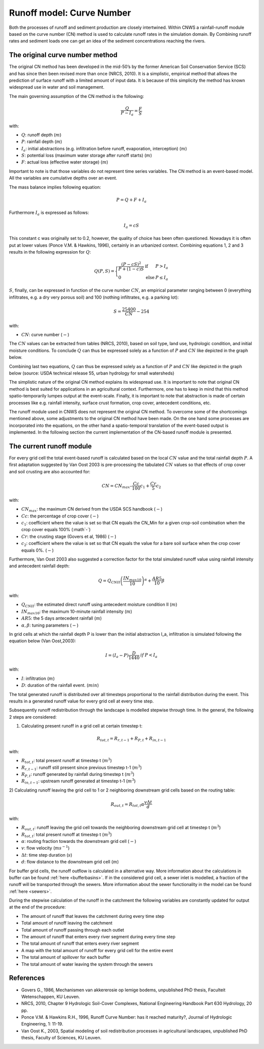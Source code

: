 ##########################
Runoff model: Curve Number
##########################

Both the processes of runoff and sediment production are closely intertwined.
Within CNWS a rainfall-runoff module based on the curve number (CN) method is
used to calculate runoff rates in the simulation domain. By Combining runoff
rates and sediment loads one can get an idea of the sediment concentrations
reaching the rivers.


The original curve number method
================================

The original CN method has been developed in the mid-50’s by the former
American Soil Conservation Service (SCS) and has since then been revised more
than once (NRCS, 2010). It is a simplistic, empirical method that allows the
prediction of surface runoff with a limited amount of input data. It is because
of this simplicity the method has known widespread use in water and soil
management.

The main governing assumption of the CN method is the following:

.. math::
    \frac{Q}{P-I_a} = \frac{F}{S} 

with:

- :math:`Q`: runoff depth (:math:`m`)
- :math:`P`: rainfall depth (:math:`m`)
- :math:`I_a`: initial abstractions (e.g. infiltration before runoff,
  evaporation, interception) (:math:`m`)
- :math:`S`: potential loss (maximum water storage after runoff starts) (:math:`m`)
- :math:`F`: actual loss (effective water storage) (:math:`m`)

Important to note is that those variables do not represent time series
variables. The CN method is an event-based model. All the variables are
cumulative depths over an event.

The mass balance implies following equation:

.. math::
    P = Q+F+I_a

Furthermore :math:`I_a` is expressed as follows:

.. math::
    I_a=cS

This constant c was originally set to 0.2, however, the quality of choice has
been often questioned. Nowadays it is often put at lower values
(Ponce  V.M.  &  Hawkins, 1996), certainly in an urbanized context.
Combining equations 1, 2 and 3 results in the following expression for :math:`Q`:

.. math::

    Q(P,S) =
        \Bigg\{
            \begin{array}{ll}
                \frac{(P-cS)^2}{P+(1-c)S} & \text{if} & P>I_a \\
                0   & \text{else} & P \leq I_a
            \end{array}

:math:`S`, finally, can be expressed in function of the curve number :math:`CN`, an
empirical parameter ranging between 0 (everything infiltrates, e.g. a dry
very porous soil) and 100 (nothing infiltrates, e.g. a parking lot):

.. math::
    S = \frac{25400}{CN}-254
    
with:

- :math:`CN`: curve number (:math:`-`)


The :math:`CN` values can be extracted from tables (NRCS, 2010), based on soil
type, land use, hydrologic condition, and initial moisture conditions.
To conclude :math:`Q` can thus be expressed solely as a function of :math:`P`
and :math:`CN` like depicted in the graph below.

Combining last two equations, :math:`Q` can thus be expressed solely as a
function of :math:`P` and :math:`CN` like depicted in the graph below
(source: USDA technical release 55, urban hydrology for small watersheds)

.. image:: _static/png/cn_graph.png
    :width: 600px


The simplistic nature of the original CN method explains its widespread use.
It is important to note that original CN method is best suited for
applications in an agricultural context. Furthermore, one has to keep in mind that
this method spatio-temporarily lumpes output at the event-scale. Finally, it is
important to note that abstraction is made of certain processes like e.g. rainfall
intensity, surface crust formation, crop cover, antecedent conditions, etc.

The runoff module used in CNWS does not represent the original CN method. To
overcome some of the shortcomings mentioned above, some adjustments to the
original CN method have been made. On the one hand some processes are incorporated
into the equations, on the other hand a spatio-temporal translation of the
event-based output is implemented. In the following section the current
implementation of the CN-based runoff module is presented.

The current runoff module
=========================

For every grid cell the total event-based runoff is calculated based on the
local :math:`CN` value and the total rainfall depth :math:`P`.
A first adaptation suggested by Van Oost 2003 is pre-processing the tabulated
:math:`CN` values so that effects of crop cover and soil crusting are also
accounted for:

.. math::
    CN = CN_{max}  – \frac{Cc}{100} c_1 + \frac{Cr}{5} c_2

with:

- :math:`CN_{max}`: the maximum CN derived from the USDA SCS handbook (:math:`-`)
- :math:`Cc`:  the percentage of crop cover (:math:`-`)
- :math:`c_1`: coefficient where the value is set so that CN equals the CN_Min
  for a given crop-soil combination when the crop cover equals 100% (:math`-`)
- :math:`Cr`: the crusting stage (Govers et al, 1986) (:math:`-`)
- :math:`c_2`: coefficient where the value is set so that CN equals the value
  for a bare soil surface when the crop cover equals 0%. (:math:`-`)

Furthermore, Van Oost 2003 also suggested a correction factor for the total
simulated runoff value using rainfall intensity and antecedent rainfall depth:

.. math::
    Q = Q_{CNII} \left(\frac{IN_{max10}}{10}\right)^{\alpha}  + \frac{AR5}{10} \beta

with:

- :math:`Q_{CNII}`: the estimated direct runoff using antecedent moisture
  condition II (:math:`m`)
- :math:`IN_{max10}`: the maximum 10-minute rainfall intensity (:math:`m`)
- :math:`AR5`: the 5 days antecedent rainfall (:math:`m`)
- :math:`α, β`: tuning parameters (:math:`-`)

In grid cells at which the rainfall depth P is lower than the initial abstraction
I_a, infiltration is simulated following the equation below (Van Oost,2003):

.. math::
    \begin{array}{ll}
        I=(I_a-P) \frac{D}{1440} & if & P<I_a
    \end{array}

with:

- :math:`I`: infiltration (:math:`m`)
- :math:`D`: duration of the rainfall event. (:math:`min`)

The total generated runoff is distributed over all timesteps proportional to the
rainfall distribution during the event. This results in a generated runoff value
for every grid cell at every time step.

Subsequently runoff redistribution through the landscape is modelled stepwise
through time. In the general, the following 2 steps are considered:

1) Calculating present runoff in a grid cell at certain timestep t:

.. math::
    R_{tot,t}=R_{r,t-1}+R_{P,t}+R_{in,t-1}

with:

- :math:`R_{tot,t}`: total present runoff at timestep t (:math:`m^3`)
- :math:`R_{r,t-1}`: runoff still present since previous timestep t-1 (:math:`m^3`)
- :math:`R_{P,t}`: runoff generated by rainfall during timestep t (:math:`m^3`)
- :math:`R_{in,t-1}`: upstream runoff generated at timestep t-1 (:math:`m^3`)

2) Calculating runoff leaving the grid cell to 1 or 2 neighboring downstream grid
cells based on the routing table:

.. math::
    R_{out,t}=R_{tot,t}  \alpha  \frac{v \Delta t}{d}

with:

- :math:`R_{out,t}`: runoff leaving the grid cell towards the neighboring
  downstream grid cell at timestep t (:math:`m^3`)
- :math:`R_{tot,t}`: total present runoff at timestep t (:math:`m^3`)
- :math:`\alpha`: routing fraction towards the downstream grid cell (:math:`-`)
- :math:`v`: flow velocity (:math:`ms^{-1}`)
- :math:`\Delta t`: time step duration (:math:`s`)
- :math:`d`: flow distance to the downstream grid cell (:math:`m`)

For buffer grid cells, the runoff outflow is calculated in a alternative way.
More information about the calculations in buffer can be found
:ref:`here <bufferbasins>`. If in the considered grid cell, a sewer inlet is
modelled, a fraction of the runoff will be transported through the sewers. More
information about the sewer functionality in the model can be found
:ref:`here <sewers>`.

During the stepwise calculation of the runoff in the catchment the following
variables are constantly updated for output at the end of the procedure:

- The amount of runoff that leaves the catchment during every time step
- Total amount of runoff leaving the catchment
- Total amount of runoff passing through each outlet
- The amount of runoff that enters every river segment during every time step
- The total amount of runoff that enters every river segment
- A map with the total amount of runoff for every grid cell for the entire event
- The total amount of spillover for each buffer
- The total amount of water leaving the system through the sewers

References
==========
- Govers G., 1986, Mechanismen van akkererosie op lemige bodems, unpublished PhD
  thesis, Faculteit Wetenschappen, KU Leuven.
- NRCS,  2010,  Chapter  9  Hydrologic  Soil-Cover  Complexes,  National
  Engineering  Handbook  Part  630 Hydrology, 20 pp.
- Ponce  V.M.  &  Hawkins R.H.,  1996,  Runoff  Curve  Number:  has  it  reached
  maturity?,  Journal  of Hydrologic Engineering, 1: 11-19.
- Van  Oost  K., 2003,  Spatial  modeling  of  soil  redistribution  processes
  in  agricultural  landscapes, unpublished PhD thesis, Faculty of Sciences,
  KU Leuven.